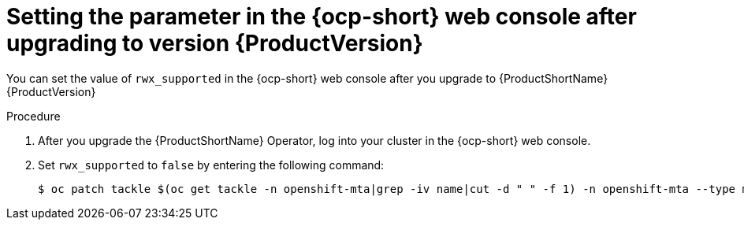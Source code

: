 // Module included in the following assemblies:
//
// * docs/web-console-guide/master.adoc

:_content-type: PROCEDURE
[id="mta-rn-upgrade-cli_{context}"]
= Setting the parameter in the {ocp-short} web console after upgrading to version {ProductVersion}

You can set the value of `rwx_supported` in the {ocp-short} web console after you upgrade to {ProductShortName} {ProductVersion}

.Procedure

. After you upgrade the {ProductShortName} Operator, log into your cluster in the {ocp-short} web console.
. Set `rwx_supported` to `false` by entering the following command:
+
[source,terminal]
----
$ oc patch tackle $(oc get tackle -n openshift-mta|grep -iv name|cut -d " " -f 1) -n openshift-mta --type merge --patch '{"spec":{"rwx_supported": "false"}}'
----